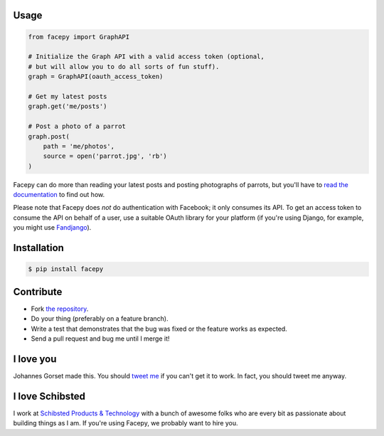 .. image::  https://raw.githubusercontent.com/jgorset/facepy/master/docs/banner.png

.. image:: https://img.shields.io/travis/jgorset/facepy.svg
.. image:: https://img.shields.io/github/license/jgorset/facepy.svg
.. image:: https://img.shields.io/pypi/v/facepy.svg

Usage
-----

.. code:: python

    from facepy import GraphAPI

    # Initialize the Graph API with a valid access token (optional,
    # but will allow you to do all sorts of fun stuff).
    graph = GraphAPI(oauth_access_token)

    # Get my latest posts
    graph.get('me/posts')

    # Post a photo of a parrot
    graph.post(
        path = 'me/photos',
        source = open('parrot.jpg', 'rb')
    )

Facepy can do more than reading your latest posts and posting photographs of parrots, but you'll have to
`read the documentation <http://facepy.rtfd.org>`_ to find out how.

Please note that Facepy does *not* do authentication with Facebook; it only consumes its API. To get an
access token to consume the API on behalf of a user, use a suitable OAuth library for your platform (if you're
using Django, for example, you might use `Fandjango <https://github.com/jgorset/fandjango>`_).

Installation
------------

.. code:: bash

    $ pip install facepy

Contribute
----------

* Fork `the repository <http://github.com/jgorset/facepy>`_.
* Do your thing (preferably on a feature branch).
* Write a test that demonstrates that the bug was fixed or the feature works as expected.
* Send a pull request and bug me until I merge it!

I love you
----------

Johannes Gorset made this. You should `tweet me <http://twitter.com/jgorset>`_ if you can't get it
to work. In fact, you should tweet me anyway.

I love Schibsted
----------------

I work at `Schibsted Products & Technology <https://github.com/schibsted>`_ with a bunch of awesome folks
who are every bit as passionate about building things as I am. If you're using
Facepy, we probably want to hire you.
